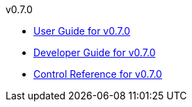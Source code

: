 
.v0.7.0
* link:docs/v0.7.0/userguide.html[User Guide for v0.7.0]
* link:docs/v0.7.0/developerguide.html[Developer Guide for v0.7.0]
* link:docs/v0.7.0/control-reference.html[Control Reference for v0.7.0]
